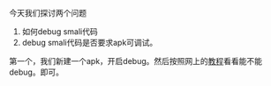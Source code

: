 #+BEGIN_COMMENT
.. title: debug smali
.. slug: debug-smali
.. date: 2018-04-23
.. tags:
.. category:
.. link:
.. description:
.. type: text
#+END_COMMENT


今天我们探讨两个问题
1. 如何debug smali代码
2. debug smali代码是否要求apk可调试。
   
第一个，我们新建一个apk，开启debug。然后按照网上的[[https://www.cnblogs.com/gordon0918/p/5570811.html][教程]]看看能不能debug。即可。
